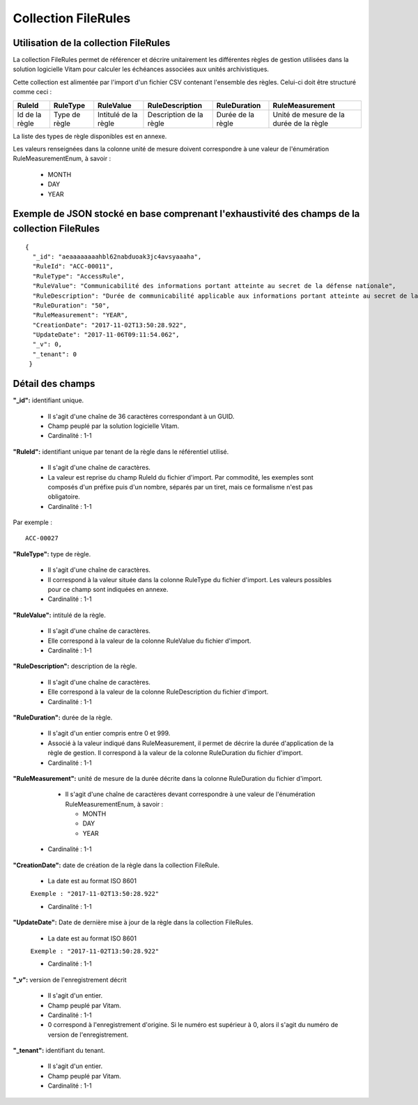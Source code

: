 Collection FileRules
####################

Utilisation de la collection FileRules
======================================

La collection FileRules permet de référencer et décrire unitairement les différentes règles de gestion utilisées dans la solution logicielle Vitam pour calculer les échéances associées aux unités archivistiques.

Cette collection est alimentée par l'import d'un fichier CSV contenant l'ensemble des règles. Celui-ci doit être structuré comme ceci :

.. csv-table::
  :header: "RuleId","RuleType","RuleValue","RuleDescription","RuleDuration","RuleMeasurement"

  "Id de la règle","Type de règle","Intitulé de la règle","Description de la règle","Durée de la règle","Unité de mesure de la durée de la règle"

La liste des types de règle disponibles est en annexe.

Les valeurs renseignées dans la colonne unité de mesure doivent correspondre à une valeur de l'énumération RuleMeasurementEnum, à savoir :

  * MONTH
  * DAY
  * YEAR

Exemple de JSON stocké en base comprenant l'exhaustivité des champs de la collection FileRules
==============================================================================================

::

 {
   "_id": "aeaaaaaaaahbl62nabduoak3jc4avsyaaaha",
   "RuleId": "ACC-00011",
   "RuleType": "AccessRule",
   "RuleValue": "Communicabilité des informations portant atteinte au secret de la défense nationale",
   "RuleDescription": "Durée de communicabilité applicable aux informations portant atteinte au secret de la défense nationale\nL’échéance est calculée à partir de la date du document ou du document le plus récent inclus dans le dossier",
   "RuleDuration": "50",
   "RuleMeasurement": "YEAR",
   "CreationDate": "2017-11-02T13:50:28.922",
   "UpdateDate": "2017-11-06T09:11:54.062",
   "_v": 0,
   "_tenant": 0
  }



Détail des champs
=================

**"_id":** identifiant unique.

  * Il s'agit d'une chaîne de 36 caractères correspondant à un GUID.
  * Champ peuplé par la solution logicielle Vitam.
  * Cardinalité : 1-1

**"RuleId":** identifiant unique par tenant de la règle dans le référentiel utilisé.

  * Il s'agit d'une chaîne de caractères.
  * La valeur est reprise du champ RuleId du fichier d'import. Par commodité, les exemples sont composés d'un préfixe puis d'un nombre, séparés par un tiret, mais ce formalisme n'est pas obligatoire.
  * Cardinalité : 1-1

Par exemple :

::

 ACC-00027



**"RuleType":** type de règle.

  * Il s'agit d'une chaîne de caractères.
  * Il correspond à la valeur située dans la colonne RuleType du fichier d'import. Les valeurs possibles pour ce champ sont indiquées en annexe.
  * Cardinalité : 1-1

**"RuleValue":** intitulé de la règle.

  * Il s'agit d'une chaîne de caractères.
  * Elle correspond à la valeur de la colonne RuleValue du fichier d'import.
  * Cardinalité : 1-1

**"RuleDescription":** description de la règle.

  * Il s'agit d'une chaîne de caractères.
  * Elle correspond à la valeur de la colonne RuleDescription du fichier d'import.
  * Cardinalité : 1-1

**"RuleDuration":** durée de la règle.

  * Il s'agit d'un entier compris entre 0 et 999.
  * Associé à la valeur indiqué dans RuleMeasurement, il permet de décrire la durée d'application de la règle de gestion. Il correspond à la valeur de la colonne RuleDuration du fichier d'import.
  * Cardinalité : 1-1

**"RuleMeasurement":** unité de mesure de la durée décrite dans la colonne RuleDuration du fichier d'import.

    * Il s'agit d'une chaîne de caractères devant correspondre à une valeur de l'énumération RuleMeasurementEnum, à savoir :

      * MONTH
      * DAY
      * YEAR

  * Cardinalité : 1-1

**"CreationDate":** date de création de la règle dans la collection FileRule.

  * La date est au format ISO 8601

  ``Exemple : "2017-11-02T13:50:28.922"``

  * Cardinalité : 1-1

**"UpdateDate":** Date de dernière mise à jour de la règle dans la collection FileRules.

  * La date est au format ISO 8601

  ``Exemple : "2017-11-02T13:50:28.922"``

  * Cardinalité : 1-1

**"_v":** version de l'enregistrement décrit

  * Il s'agit d'un entier.
  * Champ peuplé par Vitam.
  * Cardinalité : 1-1
  * 0 correspond à l'enregistrement d'origine. Si le numéro est supérieur à 0, alors il s'agit du numéro de version de l'enregistrement.

**"_tenant":** identifiant du tenant.

  * Il s'agit d'un entier.
  * Champ peuplé par Vitam.
  * Cardinalité : 1-1

